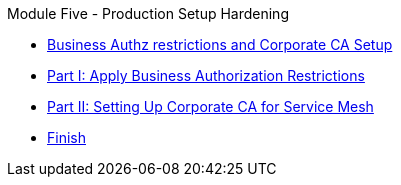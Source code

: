 .Module Five - Production Setup Hardening
* xref:intro.adoc[Business Authz restrictions and Corporate CA Setup]
* xref:walkthrough-1.adoc[Part I: Apply Business Authorization Restrictions]
* xref:walkthrough-2.adoc[Part II: Setting Up Corporate CA for Service Mesh]
* xref:finish.adoc[Finish]
